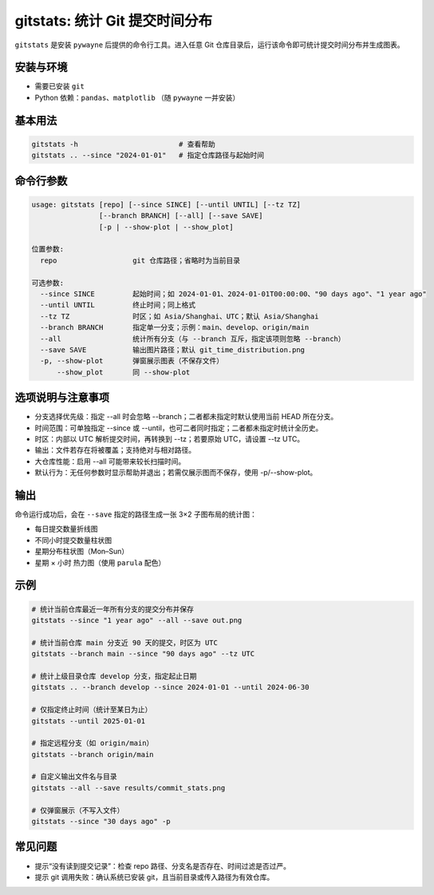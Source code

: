 gitstats: 统计 Git 提交时间分布
================================

``gitstats`` 是安装 ``pywayne`` 后提供的命令行工具。进入任意 Git 仓库目录后，运行该命令即可统计提交时间分布并生成图表。

安装与环境
------------

- 需要已安装 ``git``
- Python 依赖：``pandas``、``matplotlib`` （随 ``pywayne`` 一并安装）

基本用法
--------

.. code-block:: bash

   gitstats -h                        # 查看帮助
   gitstats .. --since "2024-01-01"   # 指定仓库路径与起始时间

命令行参数
----------

.. code-block:: text

   usage: gitstats [repo] [--since SINCE] [--until UNTIL] [--tz TZ]
                   [--branch BRANCH] [--all] [--save SAVE]
                   [-p | --show-plot | --show_plot]

   位置参数:
     repo                  git 仓库路径；省略时为当前目录

   可选参数:
     --since SINCE         起始时间；如 2024-01-01、2024-01-01T00:00:00、"90 days ago"、"1 year ago"
     --until UNTIL         终止时间；同上格式
     --tz TZ               时区；如 Asia/Shanghai、UTC；默认 Asia/Shanghai
     --branch BRANCH       指定单一分支；示例：main、develop、origin/main
     --all                 统计所有分支（与 --branch 互斥，指定该项则忽略 --branch）
     --save SAVE           输出图片路径；默认 git_time_distribution.png
     -p, --show-plot       弹窗展示图表（不保存文件）
         --show_plot       同 --show-plot

选项说明与注意事项
------------------

- 分支选择优先级：指定 --all 时会忽略 --branch；二者都未指定时默认使用当前 HEAD 所在分支。
- 时间范围：可单独指定 --since 或 --until，也可二者同时指定；二者都未指定时统计全历史。
- 时区：内部以 UTC 解析提交时间，再转换到 --tz；若要原始 UTC，请设置 --tz UTC。
- 输出：文件若存在将被覆盖；支持绝对与相对路径。
- 大仓库性能：启用 --all 可能带来较长扫描时间。
- 默认行为：无任何参数时显示帮助并退出；若需仅展示图而不保存，使用 -p/--show-plot。

输出
----

命令运行成功后，会在 ``--save`` 指定的路径生成一张 3×2 子图布局的统计图：

- 每日提交数量折线图
- 不同小时提交数量柱状图
- 星期分布柱状图（Mon–Sun）
- 星期 × 小时 热力图（使用 ``parula`` 配色）

示例
----

.. code-block:: bash

   # 统计当前仓库最近一年所有分支的提交分布并保存
   gitstats --since "1 year ago" --all --save out.png

   # 统计当前仓库 main 分支近 90 天的提交，时区为 UTC
   gitstats --branch main --since "90 days ago" --tz UTC

   # 统计上级目录仓库 develop 分支，指定起止日期
   gitstats .. --branch develop --since 2024-01-01 --until 2024-06-30

   # 仅指定终止时间（统计至某日为止）
   gitstats --until 2025-01-01

   # 指定远程分支（如 origin/main）
   gitstats --branch origin/main

   # 自定义输出文件名与目录
   gitstats --all --save results/commit_stats.png

   # 仅弹窗展示（不写入文件）
   gitstats --since "30 days ago" -p

常见问题
--------

- 提示“没有读到提交记录”：检查 repo 路径、分支名是否存在、时间过滤是否过严。
- 提示 git 调用失败：确认系统已安装 git，且当前目录或传入路径为有效仓库。


